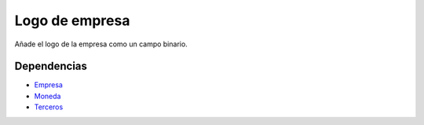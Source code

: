 ===============
Logo de empresa
===============

Añade el logo de la empresa como un campo binario.

Dependencias
------------

* Empresa_
* Moneda_
* Terceros_

.. _Empresa: ../company/index.html
.. _Moneda: ../currency/index.html
.. _Terceros: ../party/index.html
